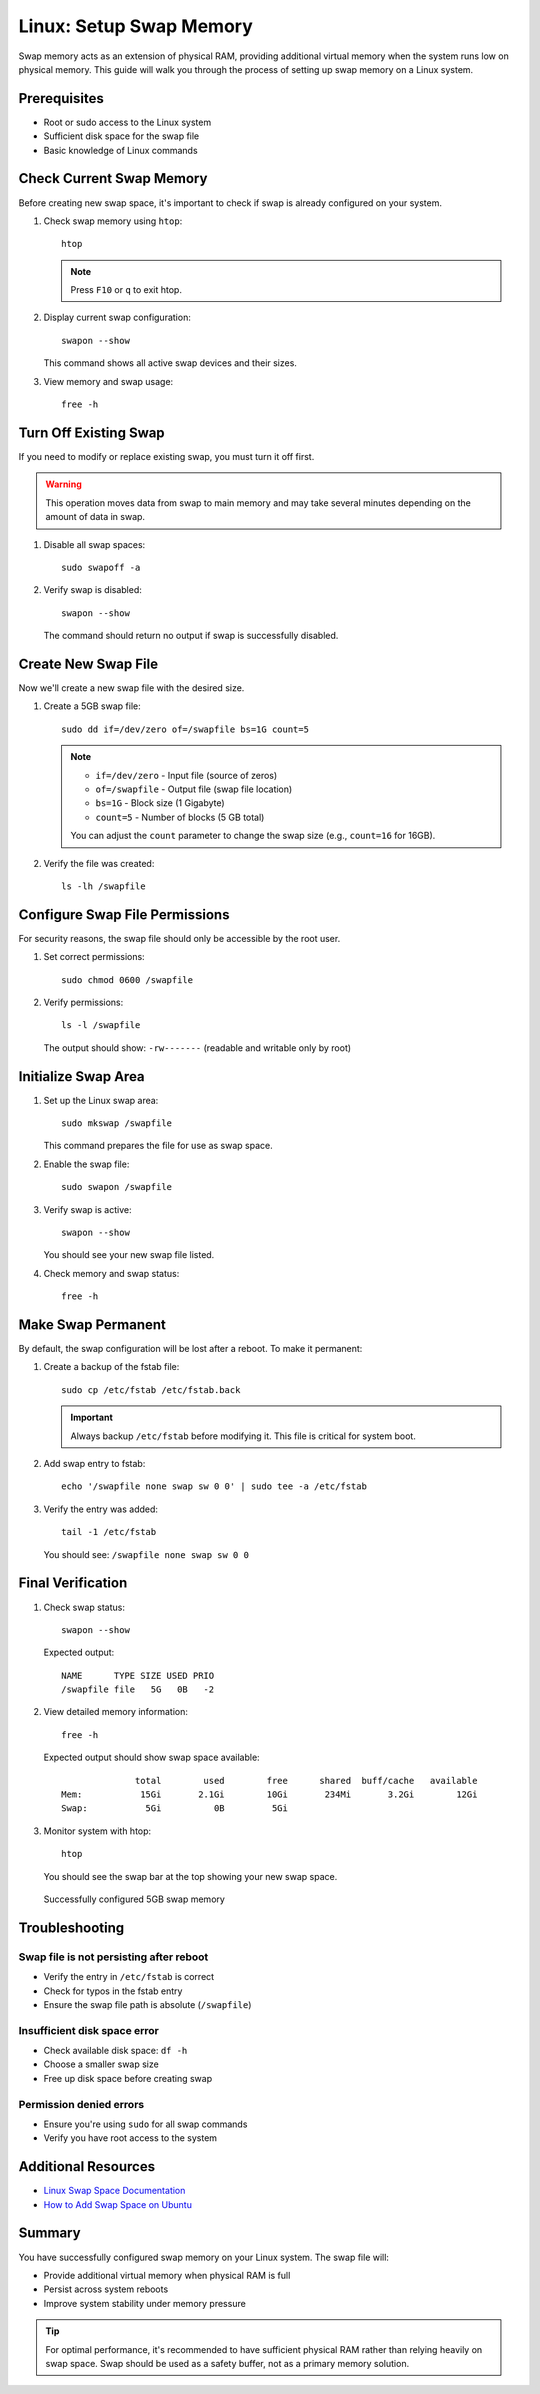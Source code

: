 Linux: Setup Swap Memory
=========================

Swap memory acts as an extension of physical RAM, providing additional virtual memory when the system runs low on physical memory. This guide will walk you through the process of setting up swap memory on a Linux system.

Prerequisites
-------------

* Root or sudo access to the Linux system
* Sufficient disk space for the swap file
* Basic knowledge of Linux commands

Check Current Swap Memory
--------------------------

Before creating new swap space, it's important to check if swap is already configured on your system.

#. Check swap memory using ``htop``::

    htop

   .. note::
      Press ``F10`` or ``q`` to exit htop.

#. Display current swap configuration::

    swapon --show

   This command shows all active swap devices and their sizes.

#. View memory and swap usage::

    free -h

Turn Off Existing Swap
-----------------------

If you need to modify or replace existing swap, you must turn it off first.

.. warning::
   This operation moves data from swap to main memory and may take several minutes depending on the amount of data in swap.

#. Disable all swap spaces::

    sudo swapoff -a

#. Verify swap is disabled::

    swapon --show

   The command should return no output if swap is successfully disabled.

Create New Swap File
--------------------

Now we'll create a new swap file with the desired size.

#. Create a 5GB swap file::

    sudo dd if=/dev/zero of=/swapfile bs=1G count=5

   .. note::
      * ``if=/dev/zero`` - Input file (source of zeros)
      * ``of=/swapfile`` - Output file (swap file location)
      * ``bs=1G`` - Block size (1 Gigabyte)
      * ``count=5`` - Number of blocks (5 GB total)

      You can adjust the ``count`` parameter to change the swap size (e.g., ``count=16`` for 16GB).

#. Verify the file was created::

    ls -lh /swapfile

Configure Swap File Permissions
--------------------------------

For security reasons, the swap file should only be accessible by the root user.

#. Set correct permissions::

    sudo chmod 0600 /swapfile

#. Verify permissions::

    ls -l /swapfile

   The output should show: ``-rw-------`` (readable and writable only by root)

Initialize Swap Area
--------------------

#. Set up the Linux swap area::

    sudo mkswap /swapfile

   This command prepares the file for use as swap space.

#. Enable the swap file::

    sudo swapon /swapfile

#. Verify swap is active::

    swapon --show

   You should see your new swap file listed.

#. Check memory and swap status::

    free -h

Make Swap Permanent
-------------------

By default, the swap configuration will be lost after a reboot. To make it permanent:

#. Create a backup of the fstab file::

    sudo cp /etc/fstab /etc/fstab.back

   .. important::
      Always backup ``/etc/fstab`` before modifying it. This file is critical for system boot.

#. Add swap entry to fstab::

    echo '/swapfile none swap sw 0 0' | sudo tee -a /etc/fstab

#. Verify the entry was added::

    tail -1 /etc/fstab

   You should see: ``/swapfile none swap sw 0 0``

Final Verification
------------------

#. Check swap status::

    swapon --show

   Expected output::

       NAME      TYPE SIZE USED PRIO
       /swapfile file   5G   0B   -2

#. View detailed memory information::

    free -h

   Expected output should show swap space available::

                     total        used        free      shared  buff/cache   available
       Mem:           15Gi       2.1Gi        10Gi       234Mi       3.2Gi        12Gi
       Swap:           5Gi          0B         5Gi

#. Monitor system with htop::

    htop

   You should see the swap bar at the top showing your new swap space.

   .. figure:: images/swap-memory.png
       :align: center
       :alt: Swap Memory Setup

       Successfully configured 5GB swap memory

Troubleshooting
---------------

Swap file is not persisting after reboot
~~~~~~~~~~~~~~~~~~~~~~~~~~~~~~~~~~~~~~~~~

* Verify the entry in ``/etc/fstab`` is correct
* Check for typos in the fstab entry
* Ensure the swap file path is absolute (``/swapfile``)

Insufficient disk space error
~~~~~~~~~~~~~~~~~~~~~~~~~~~~~~

* Check available disk space: ``df -h``
* Choose a smaller swap size
* Free up disk space before creating swap

Permission denied errors
~~~~~~~~~~~~~~~~~~~~~~~~

* Ensure you're using ``sudo`` for all swap commands
* Verify you have root access to the system

Additional Resources
--------------------

* `Linux Swap Space Documentation <https://www.kernel.org/doc/html/latest/power/swsusp.html>`_
* `How to Add Swap Space on Ubuntu <https://www.digitalocean.com/community/tutorials/how-to-add-swap-space-on-ubuntu-20-04>`_

Summary
-------

You have successfully configured swap memory on your Linux system. The swap file will:

* Provide additional virtual memory when physical RAM is full
* Persist across system reboots
* Improve system stability under memory pressure

.. tip::
   For optimal performance, it's recommended to have sufficient physical RAM rather than relying heavily on swap space. Swap should be used as a safety buffer, not as a primary memory solution.
